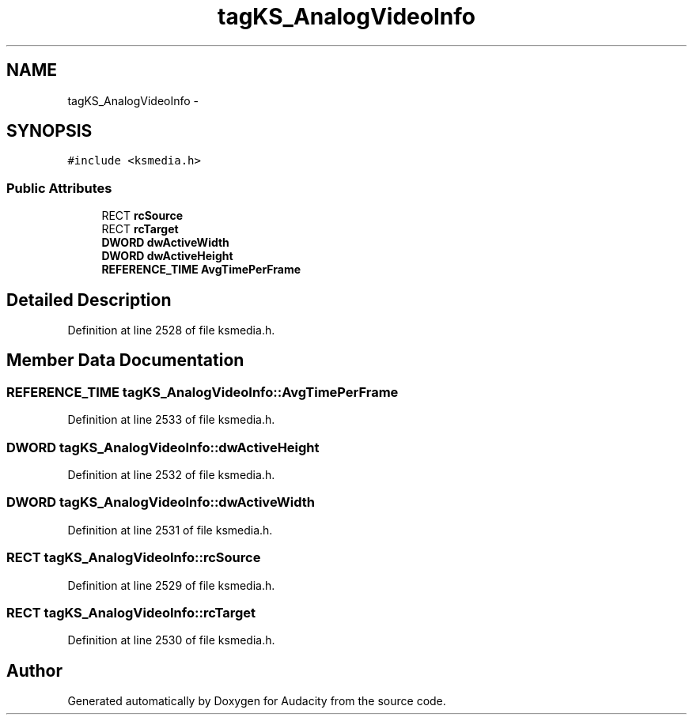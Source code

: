 .TH "tagKS_AnalogVideoInfo" 3 "Thu Apr 28 2016" "Audacity" \" -*- nroff -*-
.ad l
.nh
.SH NAME
tagKS_AnalogVideoInfo \- 
.SH SYNOPSIS
.br
.PP
.PP
\fC#include <ksmedia\&.h>\fP
.SS "Public Attributes"

.in +1c
.ti -1c
.RI "RECT \fBrcSource\fP"
.br
.ti -1c
.RI "RECT \fBrcTarget\fP"
.br
.ti -1c
.RI "\fBDWORD\fP \fBdwActiveWidth\fP"
.br
.ti -1c
.RI "\fBDWORD\fP \fBdwActiveHeight\fP"
.br
.ti -1c
.RI "\fBREFERENCE_TIME\fP \fBAvgTimePerFrame\fP"
.br
.in -1c
.SH "Detailed Description"
.PP 
Definition at line 2528 of file ksmedia\&.h\&.
.SH "Member Data Documentation"
.PP 
.SS "\fBREFERENCE_TIME\fP tagKS_AnalogVideoInfo::AvgTimePerFrame"

.PP
Definition at line 2533 of file ksmedia\&.h\&.
.SS "\fBDWORD\fP tagKS_AnalogVideoInfo::dwActiveHeight"

.PP
Definition at line 2532 of file ksmedia\&.h\&.
.SS "\fBDWORD\fP tagKS_AnalogVideoInfo::dwActiveWidth"

.PP
Definition at line 2531 of file ksmedia\&.h\&.
.SS "RECT tagKS_AnalogVideoInfo::rcSource"

.PP
Definition at line 2529 of file ksmedia\&.h\&.
.SS "RECT tagKS_AnalogVideoInfo::rcTarget"

.PP
Definition at line 2530 of file ksmedia\&.h\&.

.SH "Author"
.PP 
Generated automatically by Doxygen for Audacity from the source code\&.
